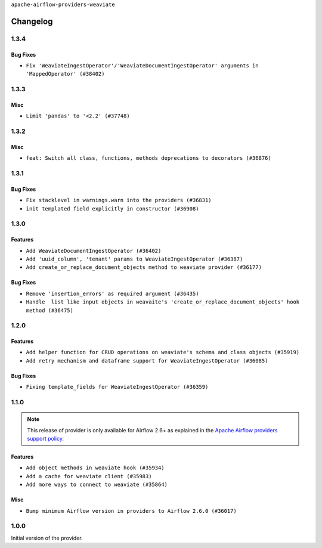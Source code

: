 .. Licensed to the Apache Software Foundation (ASF) under one
    or more contributor license agreements.  See the NOTICE file
    distributed with this work for additional information
    regarding copyright ownership.  The ASF licenses this file
    to you under the Apache License, Version 2.0 (the
    "License"); you may not use this file except in compliance
    with the License.  You may obtain a copy of the License at

 ..   http://www.apache.org/licenses/LICENSE-2.0

 .. Unless required by applicable law or agreed to in writing,
    software distributed under the License is distributed on an
    "AS IS" BASIS, WITHOUT WARRANTIES OR CONDITIONS OF ANY
    KIND, either express or implied.  See the License for the
    specific language governing permissions and limitations
    under the License.

``apache-airflow-providers-weaviate``

Changelog
---------

1.3.4
.....

Bug Fixes
~~~~~~~~~

* ``Fix 'WeaviateIngestOperator'/'WeaviateDocumentIngestOperator' arguments in 'MappedOperator' (#38402)``

.. Below changes are excluded from the changelog. Move them to
   appropriate section above if needed. Do not delete the lines(!):
   * ``Remove unused loop variable from airflow package (#38308)``

1.3.3
.....

Misc
~~~~

* ``Limit 'pandas' to '<2.2' (#37748)``

.. Below changes are excluded from the changelog. Move them to
   appropriate section above if needed. Do not delete the lines(!):
   * ``Fix remaining D401 checks (#37434)``
   * ``Add comment about versions updated by release manager (#37488)``

1.3.2
.....

Misc
~~~~

* ``feat: Switch all class, functions, methods deprecations to decorators (#36876)``

1.3.1
.....

Bug Fixes
~~~~~~~~~

* ``Fix stacklevel in warnings.warn into the providers (#36831)``
* ``init templated field explicitly in constructor (#36908)``

.. Below changes are excluded from the changelog. Move them to
   appropriate section above if needed. Do not delete the lines(!):
   * ``Set min pandas dependency to 1.2.5 for all providers and airflow (#36698)``
   * ``Prepare docs 1st wave of Providers January 2024 (#36640)``
   * ``Add flake8-implicit-str-concat check to Ruff (#36597)``
   * ``Prepare docs 2nd wave of Providers January 2024 (#36945)``

1.3.0
.....

Features
~~~~~~~~

* ``Add WeaviateDocumentIngestOperator (#36402)``
* ``Add 'uuid_column', 'tenant' params to WeaviateIngestOperator (#36387)``
* ``Add create_or_replace_document_objects method to weaviate provider (#36177)``

Bug Fixes
~~~~~~~~~

* ``Remove 'insertion_errors' as required argument (#36435)``
* ``Handle  list like input objects in weavaite's 'create_or_replace_document_objects' hook method (#36475)``

.. Below changes are excluded from the changelog. Move them to
   appropriate section above if needed. Do not delete the lines(!):

.. Review and move the new changes to one of the sections above:
   * ``Speed up autocompletion of Breeze by simplifying provider state (#36499)``
   * ``Add documentation for 3rd wave of providers in Deember (#36464)``

1.2.0
.....

Features
~~~~~~~~

* ``Add helper function for CRUD operations on weaviate's schema and class objects (#35919)``
* ``Add retry mechanism and dataframe support for WeaviateIngestOperator (#36085)``

Bug Fixes
~~~~~~~~~

* ``Fixing template_fields for WeaviateIngestOperator (#36359)``

.. Below changes are excluded from the changelog. Move them to
   appropriate section above if needed. Do not delete the lines(!):

1.1.0
.....

.. note::
  This release of provider is only available for Airflow 2.6+ as explained in the
  `Apache Airflow providers support policy <https://github.com/apache/airflow/blob/main/PROVIDERS.rst#minimum-supported-version-of-airflow-for-community-managed-providers>`_.

Features
~~~~~~~~

* ``Add object methods in weaviate hook (#35934)``
* ``Add a cache for weaviate client (#35983)``
* ``Add more ways to connect to weaviate (#35864)``

Misc
~~~~

* ``Bump minimum Airflow version in providers to Airflow 2.6.0 (#36017)``

.. Below changes are excluded from the changelog. Move them to
   appropriate section above if needed. Do not delete the lines(!):
   * ``Fix and reapply templates for provider documentation (#35686)``
   * ``Prepare docs 2nd wave of Providers November 2023 (#35836)``
   * ``Use reproducible builds for provider packages (#35693)``

1.0.0
.....

Initial version of the provider.
